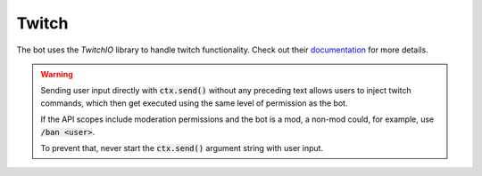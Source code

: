 .. _twitch:

Twitch
======

The bot uses the `TwitchIO` library to handle twitch functionality.
Check out their `documentation <https://twitchio.dev/en/latest>`_ for more details.

.. WARNING::
   Sending user input directly with :code:`ctx.send()` without any preceding text allows users to inject twitch commands,
   which then get executed using the same level of permission as the bot.

   If the API scopes include moderation permissions and the bot is a mod, a non-mod could, for example,
   use :code:`/ban <user>`.

   To prevent that, never start the :code:`ctx.send()` argument string with user input.
